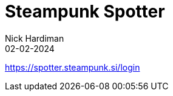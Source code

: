 = Steampunk Spotter
Nick Hardiman 
:source-highlighter: highlight.js
:revdate: 02-02-2024


https://spotter.steampunk.si/login

